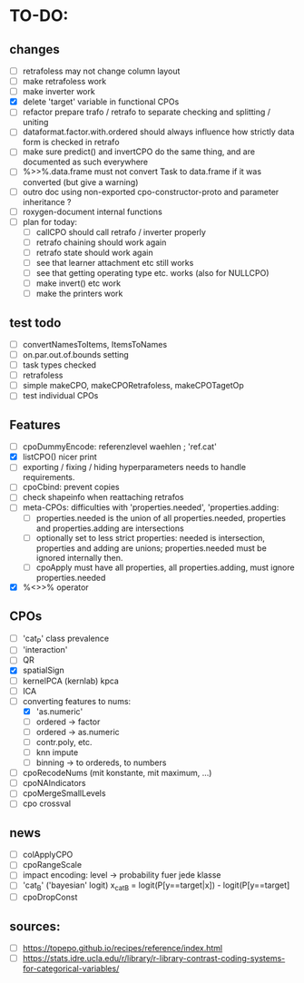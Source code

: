 * TO-DO:
** changes
- [ ] retrafoless may not change column layout
- [ ] make retrafoless work
- [ ] make inverter work
- [X] delete 'target' variable in functional CPOs
- [ ] refactor prepare trafo / retrafo to separate checking and splitting / uniting
- [ ] dataformat.factor.with.ordered should always influence how strictly data form is checked in retrafo
- [ ] make sure predict() and invertCPO do the same thing, and are documented as such everywhere
- [ ] %>>%.data.frame must not convert Task to data.frame if it was converted (but give a warning)
- [ ] outro doc using non-exported cpo-constructor-proto and parameter inheritance ?
- [ ] roxygen-document internal functions
- [ ] plan for today:
  - [ ] callCPO should call retrafo / inverter properly
  - [ ] retrafo chaining should work again
  - [ ] retrafo state should work again
  - [ ] see that learner attachment etc still works
  - [ ] see that getting operating type etc. works (also for NULLCPO)
  - [ ] make invert() etc work
  - [ ] make the printers work
** test todo
- [ ] convertNamesToItems, ItemsToNames
- [ ] on.par.out.of.bounds setting
- [ ] task types checked
- [ ] retrafoless
- [ ] simple makeCPO, makeCPORetrafoless, makeCPOTagetOp
- [ ] test individual CPOs
** Features
- [ ] cpoDummyEncode: referenzlevel waehlen ; 'ref.cat'
- [X] listCPO() nicer print
- [ ] exporting / fixing / hiding hyperparameters needs to handle requirements.
- [ ] cpoCbind: prevent copies
- [ ] check shapeinfo when reattaching retrafos
- [ ] meta-CPOs: difficulties with 'properties.needed', 'properties.adding:
  - [ ] properties.needed is the union of all properties.needed, properties and properties.adding are intersections
  - [ ] optionally set to less strict properties: needed is intersection, properties and adding are unions; properties.needed must be ignored internally then.
  - [ ] cpoApply must have all properties, all properties.adding, must ignore properties.needed
- [X] %<>>% operator
** CPOs
- [ ] 'cat_P' class prevalence
- [ ] 'interaction'
- [ ] QR
- [X] spatialSign
- [ ] kernelPCA (kernlab) kpca
- [ ] ICA
- [-] converting features to nums:
  - [X] 'as.numeric'
  - [ ] ordered -> factor
  - [ ] ordered -> as.numeric
  - [ ] contr.poly, etc.
  - [ ] knn impute
  - [ ] binning -> to ordereds, to numbers
- [ ] cpoRecodeNums (mit konstante, mit maximum, ...)
- [ ] cpoNAIndicators
- [ ] cpoMergeSmallLevels
- [ ] cpo crossval
** news
- [ ] colApplyCPO
- [ ] cpoRangeScale
- [ ] impact encoding: level -> probability fuer jede klasse
- [ ] 'cat_B' ('bayesian' logit) x_catB = logit(P[y==target|x]) - logit(P[y==target]
- [ ] cpoDropConst
** sources:
- [ ]  https://topepo.github.io/recipes/reference/index.html
- [ ]  https://stats.idre.ucla.edu/r/library/r-library-contrast-coding-systems-for-categorical-variables/
